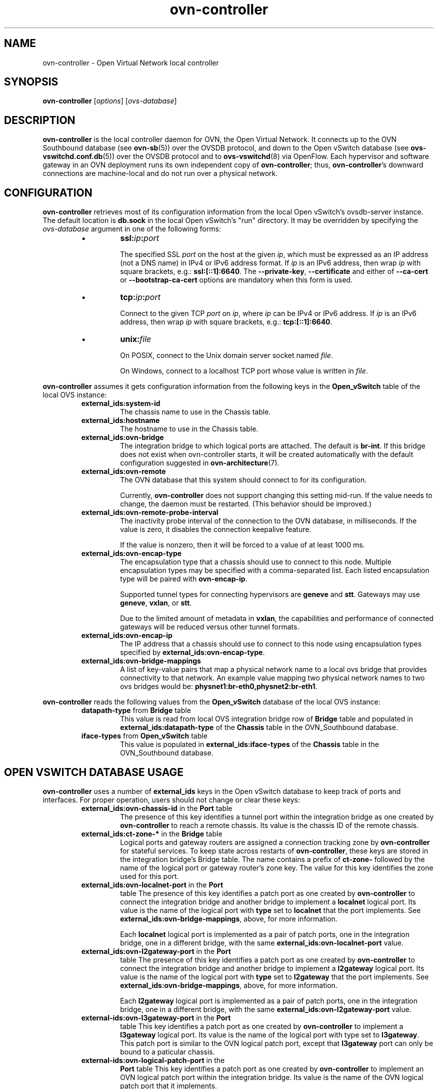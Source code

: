 '\" p
.\" -*- nroff -*-
.TH "ovn-controller" 8 "ovn-controller" "Open vSwitch 2\[char46]6\[char46]0" "Open vSwitch Manual"
.fp 5 L CR              \\" Make fixed-width font available as \\fL.
.de TQ
.  br
.  ns
.  TP "\\$1"
..
.de ST
.  PP
.  RS -0.15in
.  I "\\$1"
.  RE
..
.SH "NAME"
.PP
ovn-controller \- Open Virtual Network local controller
.SH "SYNOPSIS"
.PP
\fBovn\-controller\fR [\fIoptions\fR] [\fIovs-database\fR]
.SH "DESCRIPTION"
.PP
\fBovn\-controller\fR is the local controller daemon for
OVN, the Open Virtual Network\[char46]  It connects up to the OVN
Southbound database (see \fBovn\-sb\fR(5)) over the OVSDB
protocol, and down to the Open vSwitch database (see
\fBovs\-vswitchd\[char46]conf\[char46]db\fR(5)) over the OVSDB protocol and
to \fBovs\-vswitchd\fR(8) via OpenFlow\[char46]  Each hypervisor and
software gateway in an OVN deployment runs its own independent
copy of \fBovn\-controller\fR; thus,
\fBovn\-controller\fR\(cqs downward connections are
machine-local and do not run over a physical network\[char46]
.SH "CONFIGURATION"
.PP
\fBovn\-controller\fR retrieves most of its configuration
information from the local Open vSwitch\(cqs ovsdb-server instance\[char46]
The default location is \fBdb\[char46]sock\fR in the local Open
vSwitch\(cqs \(dqrun\(dq directory\[char46]  It may be overridden by specifying the
\fIovs-database\fR argument in one of the following forms:
.RS
.IP \(bu
\fBssl:\fIip\fB:\fIport\fB\fR
.IP
The specified SSL \fIport\fR on the host at the given
\fIip\fR, which must be expressed as an IP address (not a DNS
name) in IPv4 or IPv6 address format\[char46]  If \fIip\fR is an IPv6
address, then wrap \fIip\fR with square brackets, e\[char46]g\[char46]:
\fBssl:[::1]:6640\fR\[char46]  The \fB\-\-private\-key\fR,
\fB\-\-certificate\fR and either of \fB\-\-ca\-cert\fR
or \fB\-\-bootstrap\-ca\-cert\fR options are mandatory when this
form is used\[char46]
.IP \(bu
\fBtcp:\fIip\fB:\fIport\fB\fR
.IP
Connect to the given TCP \fIport\fR on \fIip\fR, where
\fIip\fR can be IPv4 or IPv6 address\[char46] If \fIip\fR is an
IPv6 address, then wrap \fIip\fR with square brackets, e\[char46]g\[char46]:
\fBtcp:[::1]:6640\fR\[char46]
.IP \(bu
\fBunix:\fIfile\fB\fR
.IP
On POSIX, connect to the Unix domain server socket named
\fIfile\fR\[char46]
.IP
On Windows, connect to a localhost TCP port whose value is written
in \fIfile\fR\[char46]
.RE
.PP
\fBovn\-controller\fR assumes it gets configuration
information from the following keys in the \fBOpen_vSwitch\fR
table of the local OVS instance:
.RS
.TP
\fBexternal_ids:system\-id\fR
The chassis name to use in the Chassis table\[char46]
.TP
\fBexternal_ids:hostname\fR
The hostname to use in the Chassis table\[char46]
.TP
\fBexternal_ids:ovn\-bridge\fR
The integration bridge to which logical ports are attached\[char46]  The
default is \fBbr\-int\fR\[char46]  If this bridge does not exist when
ovn-controller starts, it will be created automatically with the
default configuration suggested in \fBovn\-architecture\fR(7)\[char46]
.TP
\fBexternal_ids:ovn\-remote\fR
The OVN database that this system should connect to for its
configuration\[char46]
.IP
Currently, \fBovn\-controller\fR does not support changing this
setting mid-run\[char46]  If the value needs to change, the daemon must be
restarted\[char46]  (This behavior should be improved\[char46])
.TP
\fBexternal_ids:ovn\-remote\-probe\-interval\fR
The inactivity probe interval of the connection to the OVN database,
in milliseconds\[char46]
If the value is zero, it disables the connection keepalive feature\[char46]
.IP
If the value is nonzero, then it will be forced to a value of
at least 1000 ms\[char46]
.TP
\fBexternal_ids:ovn\-encap\-type\fR
The encapsulation type that a chassis should use to connect to
this node\[char46]  Multiple encapsulation types may be specified with
a comma-separated list\[char46]  Each listed encapsulation type will
be paired with \fBovn\-encap\-ip\fR\[char46]
.IP
Supported tunnel types for connecting hypervisors
are \fBgeneve\fR and \fBstt\fR\[char46]  Gateways may
use \fBgeneve\fR, \fBvxlan\fR, or
\fBstt\fR\[char46]
.IP
Due to the limited amount of metadata in \fBvxlan\fR,
the capabilities and performance of connected gateways will be
reduced versus other tunnel formats\[char46]
.TP
\fBexternal_ids:ovn\-encap\-ip\fR
The IP address that a chassis should use to connect to this node
using encapsulation types specified by
\fBexternal_ids:ovn\-encap\-type\fR\[char46]
.TP
\fBexternal_ids:ovn\-bridge\-mappings\fR
A list of key-value pairs that map a physical network name to a local
ovs bridge that provides connectivity to that network\[char46]  An example
value mapping two physical network names to two ovs bridges would be:
\fBphysnet1:br\-eth0,physnet2:br\-eth1\fR\[char46]
.RE
.PP
\fBovn\-controller\fR reads the following values from the
\fBOpen_vSwitch\fR database of the local OVS instance:
.RS
.TP
\fBdatapath\-type\fR from \fBBridge\fR table
This value is read from local OVS integration bridge row of
\fBBridge\fR table and populated in
\fBexternal_ids:datapath-type\fR of the \fBChassis\fR
table in the OVN_Southbound database\[char46]
.TP
\fBiface\-types\fR from \fBOpen_vSwitch\fR table
This value is populated in \fBexternal_ids:iface-types\fR of the
\fBChassis\fR table in the OVN_Southbound
database\[char46]
.RE
.SH "OPEN VSWITCH DATABASE USAGE"
.PP
\fBovn\-controller\fR uses a number of \fBexternal_ids\fR
keys in the Open vSwitch database to keep track of ports and interfaces\[char46]
For proper operation, users should not change or clear these keys:
.RS
.TP
\fBexternal_ids:ovn\-chassis\-id\fR in the \fBPort\fR table
The presence of this key identifies a tunnel port within the
integration bridge as one created by \fBovn\-controller\fR to
reach a remote chassis\[char46]  Its value is the chassis ID of the remote
chassis\[char46]
.TP
\fBexternal_ids:ct\-zone\-*\fR in the \fBBridge\fR table
Logical ports and gateway routers are assigned a connection
tracking zone by \fBovn\-controller\fR for stateful
services\[char46]  To keep state across restarts of
\fBovn\-controller\fR, these keys are stored in the
integration bridge\(cqs Bridge table\[char46]  The name contains a prefix
of \fBct\-zone\-\fR followed by the name of the logical
port or gateway router\(cqs zone key\[char46]  The value for this key
identifies the zone used for this port\[char46]
.TP
\fBexternal_ids:ovn\-localnet\-port\fR in the \fBPort\fR
table
The presence of this key identifies a patch port as one created by
\fBovn\-controller\fR to connect the integration bridge and
another bridge to implement a \fBlocalnet\fR logical port\[char46]
Its value is the name of the logical port with \fBtype\fR
set to \fBlocalnet\fR that the port implements\[char46] See
\fBexternal_ids:ovn\-bridge\-mappings\fR, above, for more
information\[char46]
.IP
Each \fBlocalnet\fR logical port is implemented as a pair of
patch ports, one in the integration bridge, one in a different
bridge, with the same \fBexternal_ids:ovn\-localnet\-port\fR
value\[char46]
.TP
\fBexternal_ids:ovn\-l2gateway\-port\fR in the \fBPort\fR
table
The presence of this key identifies a patch port as one created by
\fBovn\-controller\fR to connect the integration bridge and
another bridge to implement a \fBl2gateway\fR logical port\[char46]
Its value is the name of the logical port with \fBtype\fR
set to \fBl2gateway\fR that the port implements\[char46] See
\fBexternal_ids:ovn\-bridge\-mappings\fR, above, for more
information\[char46]
.IP
Each \fBl2gateway\fR logical port is implemented as a pair
of patch ports, one in the integration bridge, one in a different
bridge, with the same \fBexternal_ids:ovn\-l2gateway\-port\fR
value\[char46]
.TP
\fBexternal\-ids:ovn\-l3gateway\-port\fR in the \fBPort\fR
table
This key identifies a patch port as one created by
\fBovn\-controller\fR to implement a \fBl3gateway\fR
logical port\[char46] Its value is the name of the logical port with type
set to \fBl3gateway\fR\[char46] This patch port is similar to
the OVN logical patch port, except that \fBl3gateway\fR
port can only be bound to a paticular chassis\[char46]
.TP
\fBexternal\-ids:ovn\-logical\-patch\-port\fR in the
\fBPort\fR table
This key identifies a patch port as one created by
\fBovn\-controller\fR to implement an OVN logical patch port
within the integration bridge\[char46]  Its value is the name of the OVN
logical patch port that it implements\[char46]
.RE
.SH "RUNTIME MANAGEMENT COMMANDS"
.PP
\fBovs\-appctl\fR can send commands to a running
\fBovn\-controller\fR process\[char46]  The currently supported
commands are described below\[char46]
.RS
.TP
\fBexit\fR
Causes \fBovn\-controller\fR to gracefully terminate\[char46]
.TP
\fBct\-zone\-list\fR
Lists each local logical port and its connection tracking zone\[char46]
.RE
